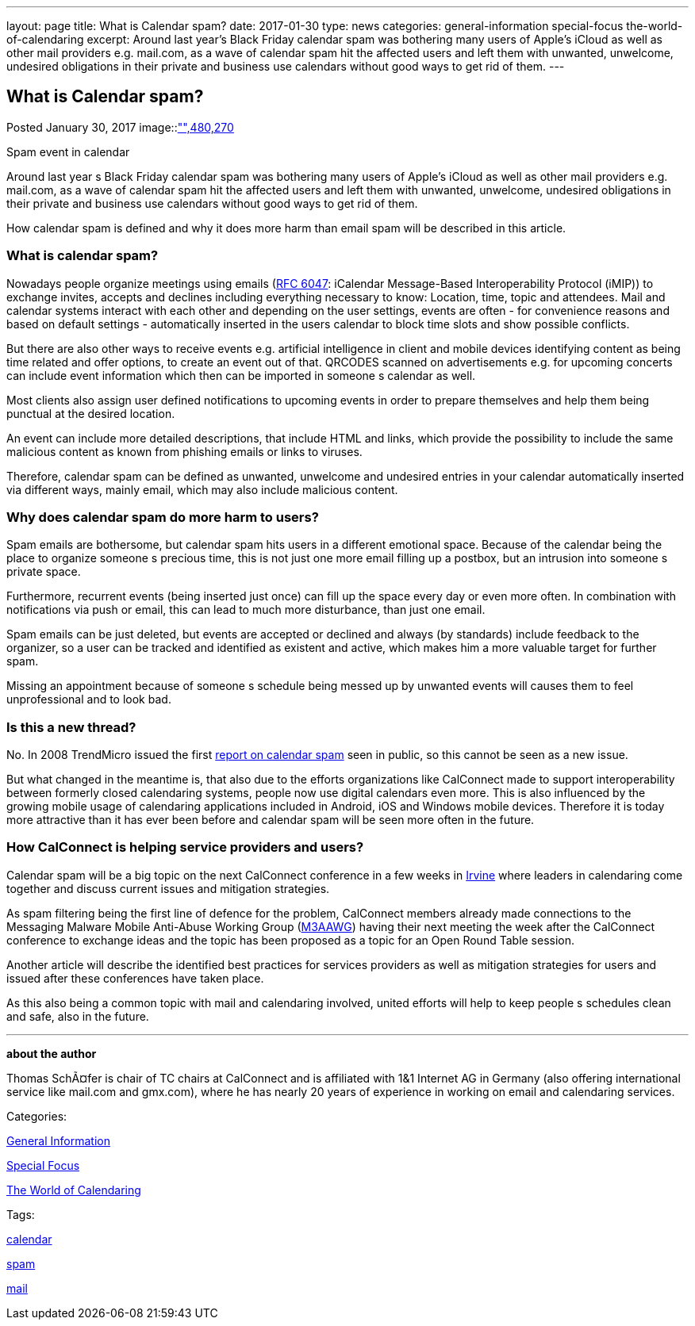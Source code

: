 ---
layout: page
title: What is Calendar spam?
date: 2017-01-30
type: news
categories: general-information special-focus the-world-of-calendaring
excerpt: Around last year’s Black Friday calendar spam was bothering many users of Apple's iCloud as well as other mail providers e.g. mail.com, as a wave of calendar spam hit the affected users and left them with unwanted, unwelcome, undesired obligations in their private and business use calendars without good ways to get rid of them.
---

== What is Calendar spam?

[[node-431]]
Posted January 30, 2017 
image::link:/assets/images/CalendarSpam_iPhone.PNG["",480,270]

Spam event in calendar

Around last year s Black Friday calendar spam was bothering many users of Apple's iCloud as well as other mail providers e.g. mail.com, as a wave of calendar spam hit the affected users and left them with unwanted, unwelcome, undesired obligations in their private and business use calendars without good ways to get rid of them.

How calendar spam is defined and why it does more harm than email spam will be described in this article.

=== *What is calendar spam?*

Nowadays people organize meetings using emails (https://tools.ietf.org/html/rfc6047[RFC 6047]: iCalendar Message-Based Interoperability Protocol (iMIP)) to exchange invites, accepts and declines including everything necessary to know: Location, time, topic and attendees. Mail and calendar systems interact with each other and depending on the user settings, events are often - for convenience reasons and based on default settings - automatically inserted in the users calendar to block time slots and show possible conflicts.

But there are also other ways to receive events e.g. artificial intelligence in client and mobile devices identifying content as being time related and offer options, to create an event out of that. QRCODES scanned on advertisements e.g. for upcoming concerts can include event information which then can be imported in someone s calendar as well.

Most clients also assign user defined notifications to upcoming events in order to prepare themselves and help them being punctual at the desired location.

An event can include more detailed descriptions, that include HTML and links, which provide the possibility to include the same malicious content as known from phishing emails or links to viruses.

Therefore, calendar spam can be defined as unwanted, unwelcome and undesired entries in your calendar automatically inserted via different ways, mainly email, which may also include malicious content.

=== *Why does calendar spam do more harm to users?*

Spam emails are bothersome, but calendar spam hits users in a different emotional space. Because of the calendar being the place to organize someone s precious time, this is not just one more email filling up a postbox, but an intrusion into someone s private space.

Furthermore, recurrent events (being inserted just once) can fill up the space every day or even more often. In combination with notifications via push or email, this can lead to much more disturbance, than just one email.

Spam emails can be just deleted, but events are accepted or declined and always (by standards) include feedback to the organizer, so a user can be tracked and identified as existent and active, which makes him a more valuable target for further spam.

Missing an appointment because of someone s schedule being messed up by unwanted events will causes them to feel unprofessional and to look bad.

=== *Is this a new thread?*

No. In 2008 TrendMicro issued the first http://blog.trendmicro.com/trendlabs-security-intelligence/new-spam-twist-meeting-invitation-spam/[report on calendar spam] seen in public, so this cannot be seen as a new issue.

But what changed in the meantime is, that also due to the efforts organizations like CalConnect made to support interoperability between formerly closed calendaring systems, people now use digital calendars even more. This is also influenced by the growing mobile usage of calendaring applications included in Android, iOS and Windows mobile devices. Therefore it is today more attractive than it has ever been before and calendar spam will be seen more often in the future.

=== *How CalConnect is helping service providers and users?*

Calendar spam will be a big topic on the next CalConnect conference in a few weeks in https://www.calconnect.org/events/calconnect-xxxviii-february-13-17-2017[Irvine] where leaders in calendaring come together and discuss current issues and mitigation strategies.

As spam filtering being the first line of defence for the problem, CalConnect members already made connections to the Messaging Malware Mobile Anti-Abuse Working Group (https://www.m3aawg.org/[M3AAWG]) having their next meeting the week after the CalConnect conference to exchange ideas and the topic has been proposed as a topic for an Open Round Table session.

Another article will describe the identified best practices for services providers as well as mitigation strategies for users and issued after these conferences have taken place.

As this also being a common topic with mail and calendaring involved, united efforts will help to keep people s schedules clean and safe, also in the future.

* * *

*about the author*

Thomas SchÃ¤fer is chair of TC chairs at CalConnect and is affiliated with 1&1 Internet AG in Germany (also offering international service like mail.com and gmx.com), where he has nearly 20 years of experience in working on email and calendaring services.



Categories:&nbsp;

link:/news/general-information[General Information]

link:/news/special-focus[Special Focus]

link:/news/the-world-of-calendaring[The World of Calendaring]

Tags:&nbsp;

link:/tags/calendar[calendar]

link:/tags/spam[spam]

link:/tags/mail[mail]

